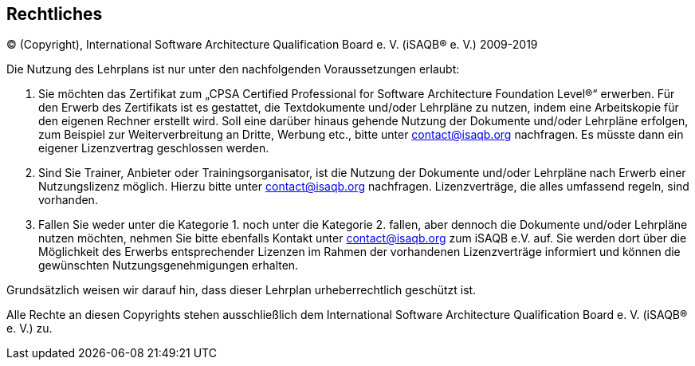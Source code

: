 [discrete]
== Rechtliches

© (Copyright), International Software Architecture Qualification Board e. V.
(iSAQB® e. V.) 2009-2019

Die Nutzung des Lehrplans ist nur unter den nachfolgenden Voraussetzungen erlaubt:

1.	Sie möchten das Zertifikat zum „CPSA Certified Professional for Software Architecture Foundation Level®“ erwerben.
Für den Erwerb des Zertifikats ist es gestattet, die Textdokumente und/oder Lehrpläne zu nutzen, indem eine Arbeitskopie für den eigenen Rechner erstellt wird. Soll eine darüber hinaus gehende Nutzung der Dokumente und/oder Lehrpläne erfolgen, zum Beispiel zur Weiterverbreitung an Dritte, Werbung etc., bitte unter contact@isaqb.org nachfragen.
Es müsste dann ein eigener Lizenzvertrag geschlossen werden.

2.	Sind Sie Trainer, Anbieter oder Trainingsorganisator, ist die Nutzung der Dokumente und/oder Lehrpläne nach Erwerb einer Nutzungslizenz möglich. Hierzu bitte unter contact@isaqb.org nachfragen.
Lizenzverträge, die alles umfassend regeln, sind vorhanden.

3.	Fallen Sie weder unter die Kategorie 1. noch unter die Kategorie 2. fallen, aber dennoch die Dokumente und/oder Lehrpläne nutzen möchten, nehmen Sie bitte ebenfalls Kontakt unter contact@isaqb.org zum iSAQB e.V. auf.
Sie werden dort über die Möglichkeit des Erwerbs entsprechender Lizenzen im Rahmen der vorhandenen
Lizenzverträge informiert und können die gewünschten Nutzungsgenehmigungen erhalten.

Grundsätzlich weisen wir darauf hin, dass dieser Lehrplan urheberrechtlich geschützt ist.

Alle Rechte an diesen Copyrights stehen ausschließlich dem International Software Architecture Qualification Board e. V. (iSAQB® e. V.) zu.
